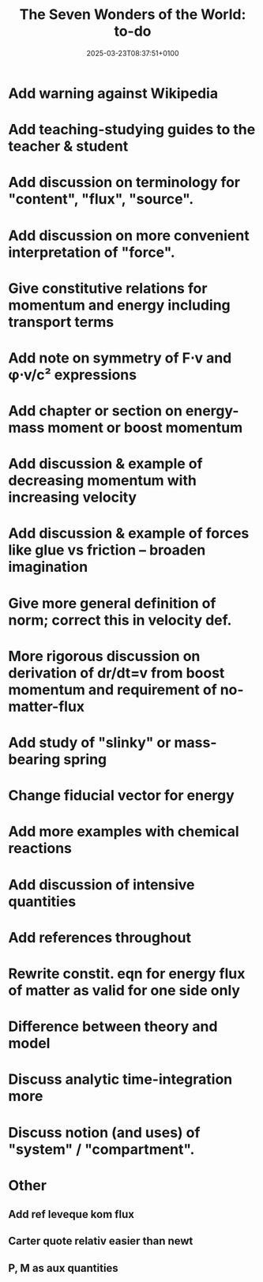 #+creator: PGL  Porta Mana
#+title: The Seven Wonders of the World: to-do
#+date: 2025-03-23T08:37:51+0100
#+last-updated: 2025-06-06T14:25:29+0200

* Add warning against Wikipedia

* Add teaching-studying guides to the teacher & student

* Add discussion on terminology for "content", "flux", "source".

* Add discussion on more convenient interpretation of "force".

* Give constitutive relations for momentum and energy including transport terms

* Add note on symmetry of F⋅v and φ⋅v/c² expressions

* Add chapter or section on energy-mass moment or boost momentum

* Add discussion & example of decreasing momentum with increasing velocity

* Add discussion & example of forces like glue vs friction – broaden imagination

* Give more general definition of norm; correct this in velocity def.

* More rigorous discussion on derivation of dr/dt=v from boost momentum and requirement of no-matter-flux

* Add study of "slinky" or mass-bearing spring

* Change fiducial vector for energy

* Add more examples with chemical reactions

* Add discussion of intensive quantities

* Add references throughout

* Rewrite constit. eqn for energy flux of matter as valid for one side only

* Difference between theory and model

* Discuss analytic time-integration more

* Discuss notion (and uses) of "system" / "compartment".




* Other
** Add ref leveque kom flux
** Carter quote relativ easier than newt
** P, M as aux quantities
